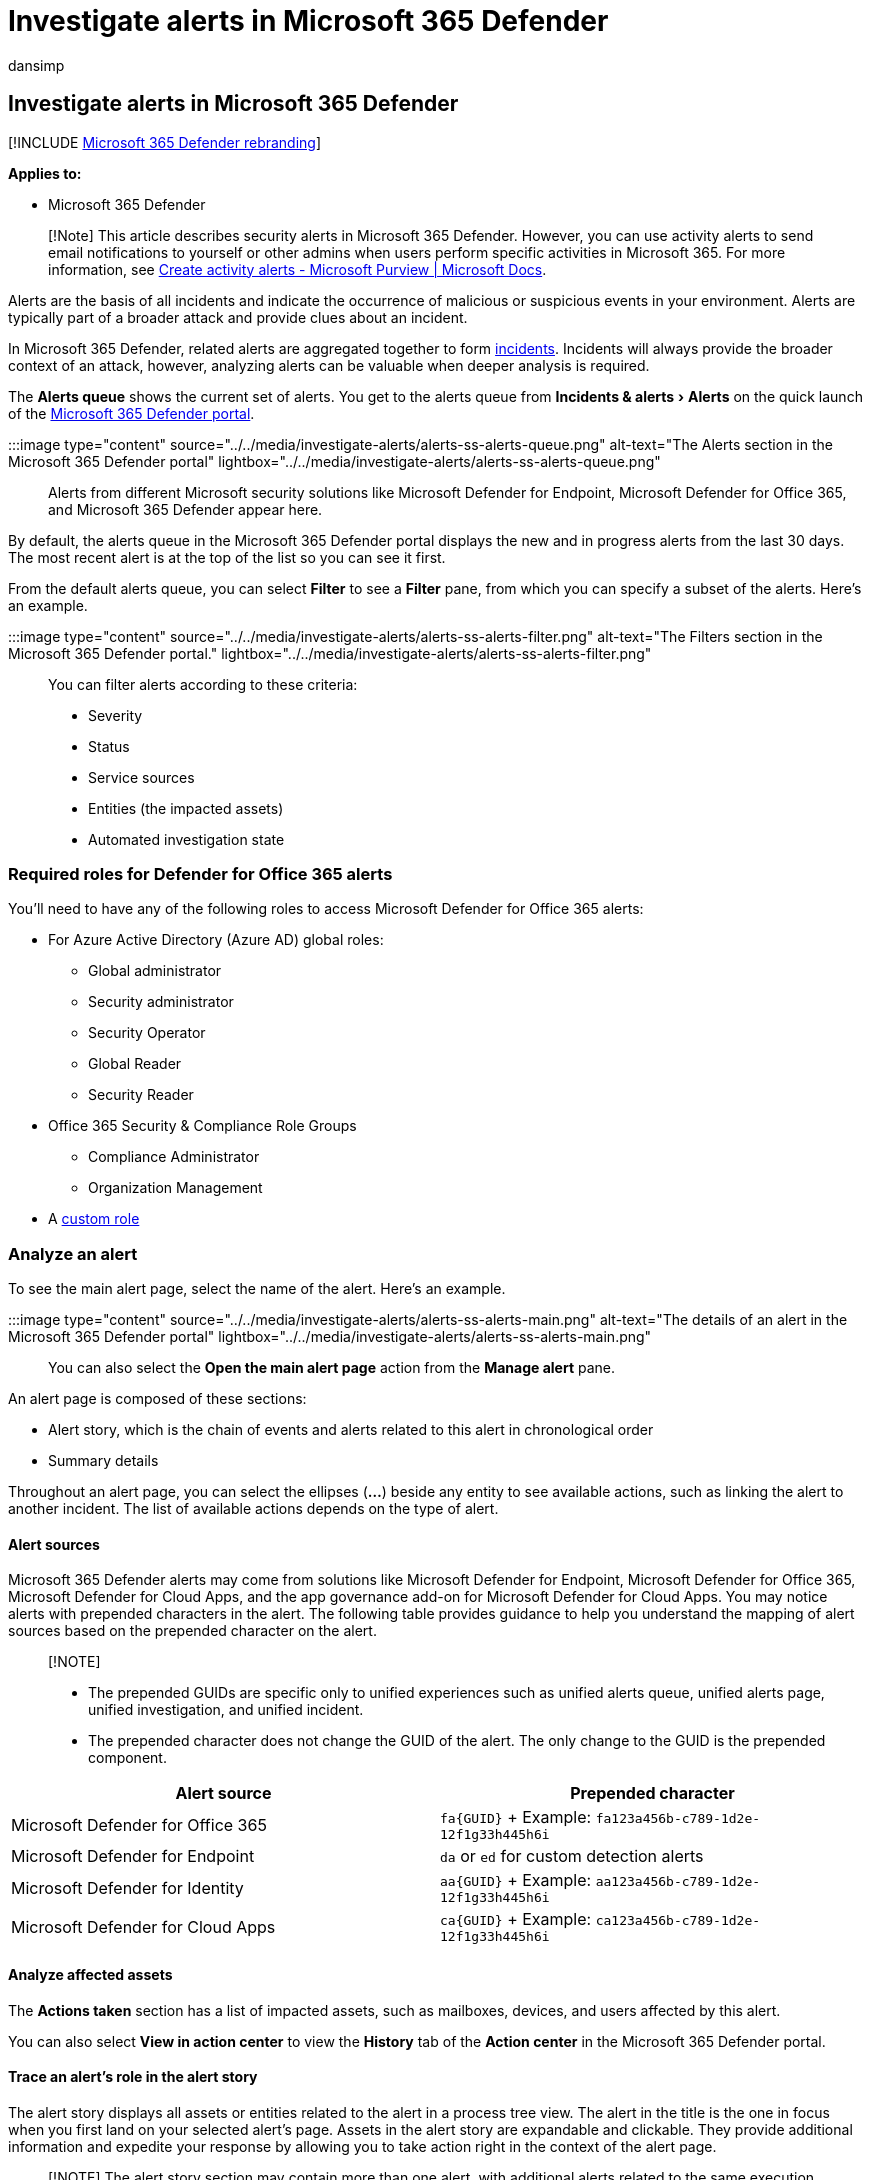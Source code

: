 = Investigate alerts in Microsoft 365 Defender
:audience: ITPro
:author: dansimp
:description: Investigate alerts seen across devices, users, and mailboxes.
:experimental:
:f1.keywords: ["NOCSH"]
:keywords: incidents, alerts, investigate, analyze, response, correlation, attack, machines, devices, users, identities, identity, mailbox, email, 365, microsoft, m365
:manager: dansimp
:ms.author: dansimp
:ms.collection: ["M365-security-compliance", "m365initiative-m365-defender"]
:ms.custom: admindeeplinkDEFENDER
:ms.localizationpriority: medium
:ms.mktglfcycl: deploy
:ms.pagetype: security
:ms.service: microsoft-365-security
:ms.sitesec: library
:ms.subservice: m365d
:ms.topic: conceptual
:search.appverid: ["MOE150", "met150"]

== Investigate alerts in Microsoft 365 Defender

[!INCLUDE xref:../includes/microsoft-defender.adoc[Microsoft 365 Defender rebranding]]

*Applies to:*

* Microsoft 365 Defender

____
[!Note] This article describes security alerts in Microsoft 365 Defender.
However, you can use activity alerts to send email notifications to yourself or other admins when users perform specific activities in Microsoft 365.
For more information, see xref:../../compliance/create-activity-alerts.adoc[Create activity alerts - Microsoft Purview | Microsoft Docs].
____

Alerts are the basis of all incidents and indicate the occurrence of malicious or suspicious events in your environment.
Alerts are typically part of a broader attack and provide clues about an incident.

In Microsoft 365 Defender, related alerts are aggregated together to form xref:incidents-overview.adoc[incidents].
Incidents will always provide the broader context of an attack, however, analyzing alerts can be valuable when deeper analysis is required.

The *Alerts queue* shows the current set of alerts.
You get to the alerts queue from menu:Incidents & alerts[Alerts] on the quick launch of the https://go.microsoft.com/fwlink/p/?linkid=2077139[Microsoft 365 Defender portal].

:::image type="content" source="../../media/investigate-alerts/alerts-ss-alerts-queue.png" alt-text="The Alerts section in the Microsoft 365 Defender portal" lightbox="../../media/investigate-alerts/alerts-ss-alerts-queue.png":::

Alerts from different Microsoft security solutions like Microsoft Defender for Endpoint, Microsoft Defender for Office 365, and Microsoft 365 Defender appear here.

By default, the alerts queue in the Microsoft 365 Defender portal displays the new and in progress alerts from the last 30 days.
The most recent alert is at the top of the list so you can see it first.

From the default alerts queue, you can select *Filter* to see a *Filter* pane, from which you can specify a subset of the alerts.
Here's an example.

:::image type="content" source="../../media/investigate-alerts/alerts-ss-alerts-filter.png" alt-text="The Filters section in the Microsoft 365 Defender portal." lightbox="../../media/investigate-alerts/alerts-ss-alerts-filter.png":::

You can filter alerts according to these criteria:

* Severity
* Status
* Service sources
* Entities (the impacted assets)
* Automated investigation state

=== Required roles for Defender for Office 365 alerts

You'll need to have any of the following roles to access Microsoft Defender for Office 365 alerts:

* For Azure Active Directory (Azure AD) global roles:
 ** Global administrator
 ** Security administrator
 ** Security Operator
 ** Global Reader
 ** Security Reader
* Office 365 Security & Compliance Role Groups
 ** Compliance Administrator
 ** Organization Management
* A xref:custom-roles.adoc[custom role]

=== Analyze an alert

To see the main alert page, select the name of the alert.
Here's an example.

:::image type="content" source="../../media/investigate-alerts/alerts-ss-alerts-main.png" alt-text="The details of an alert in the Microsoft 365 Defender portal" lightbox="../../media/investigate-alerts/alerts-ss-alerts-main.png":::

You can also select the *Open the main alert page* action from the *Manage alert* pane.

An alert page is composed of these sections:

* Alert story, which is the chain of events and alerts related to this alert in chronological order
* Summary details

Throughout an alert page, you can select the ellipses (*...*) beside any entity to see available actions, such as linking the alert to another incident.
The list of available actions depends on the type of alert.

==== Alert sources

Microsoft 365 Defender alerts may come from solutions like Microsoft Defender for Endpoint, Microsoft Defender for Office 365, Microsoft Defender for Cloud Apps, and the app governance add-on for Microsoft Defender for Cloud Apps.
You may notice alerts with prepended characters in the alert.
The following table provides guidance to help you understand the mapping of alert sources based on the prepended character on the alert.

____
[!NOTE]

* The prepended GUIDs are specific only to unified experiences such as unified alerts queue, unified alerts page, unified investigation, and unified incident.
* The prepended character does not change the GUID of the alert.
The only change to the GUID is the prepended component.
____

|===
| Alert source | Prepended character

| Microsoft Defender for Office 365
| `+fa{GUID}+` + Example: `fa123a456b-c789-1d2e-12f1g33h445h6i`

| Microsoft Defender for Endpoint
| `da` or `ed` for custom detection alerts +

| Microsoft Defender for Identity
| `+aa{GUID}+` + Example: `aa123a456b-c789-1d2e-12f1g33h445h6i`

| Microsoft Defender for Cloud Apps
| `+ca{GUID}+` + Example: `ca123a456b-c789-1d2e-12f1g33h445h6i`
|===

==== Analyze affected assets

The *Actions taken* section has a list of impacted assets, such as mailboxes, devices, and users affected by this alert.

You can also select *View in action center* to view the *History* tab of the *Action center* in the Microsoft 365 Defender portal.

==== Trace an alert's role in the alert story

The alert story displays all assets or entities related to the alert in a process tree view.
The alert in the title is the one in focus when you first land on your selected alert's page.
Assets in the alert story are expandable and clickable.
They provide additional information and expedite your response by allowing you to take action right in the context of the alert page.

____
[!NOTE] The alert story section may contain more than one alert, with additional alerts related to the same execution tree appearing before or after the alert you've selected.
____

==== View more alert information on the details page

The details page shows the details of the selected alert, with details and actions related to it.
If you select any of the affected assets or entities in the alert story, the details page changes to provide contextual information and actions for the selected object.

Once you've selected an entity of interest, the details page changes to display information about the selected entity type, historic information when it's available, and options to take action on this entity directly from the alert page.

=== Manage alerts

To manage an alert, select *Manage alert* in the summary details section of the alert page.
For a single alert, here's an example of the *Manage alert* pane.

:::image type="content" source="../../media/investigate-alerts/alerts-ss-alerts-manage.png" alt-text="The Manage alert section in the Microsoft 365 Defender portal" lightbox="../../media/investigate-alerts/alerts-ss-alerts-manage.png":::

The *Manage alert* pane allows you to view or specify:

* The alert status (New, Resolved, In progress).
* The user account that has been assigned the alert.
* The alert's classification:
 ** *Not Set* (default).
 ** *True positive* with a type of threat.
Use this classification for alerts that accurately indicate a real threat.
Specifying this threat type alerts your security team see threat patterns and act to defend your organization from them.
 ** *Informational, expected activity* with a type of activity.
Use this option for alerts that are technically accurate, but represent normal behavior or simulated threat activity.
You generally want to ignore these alerts but expect them for similar activities in the future where the activities are triggered by actual attackers or malware.
Use the options in this category to classify alerts for security tests, red team activity, and expected unusual behavior from trusted apps and users.
 ** *False positive* for types of alerts that were created even when there's no malicious activity or for a false alarm.
Use the options in this category to classify alerts that are mistakenly identified as normal events or activities as malicious or suspicious.
Unlike alerts for 'Informational, expected activity', which can also be useful for catching real threats, you generally don't want to see these alerts again.
Classifying alerts as false positive helps Microsoft 365 Defender improve its detection quality.
* A comment on the alert.

____
[!NOTE] Around August 29th, 2022, previously supported alert determination values ('Apt' and 'SecurityPersonnel') will be deprecated and no longer available via the API.
____

____
[!NOTE] One way of managing alerts it through the use of tags.
The tagging capability for Microsoft Defender for Office 365 is incrementally being rolled out and is currently in preview.
+ Currently, modified tag names are only applied to alerts created _after_ the update.
Alerts that were generated before the modification will not reflect the updated tag name.
____

To manage a _set of alerts similar to a specific alert_, select *View similar alerts* in the *INSIGHT* box in the summary details section of the alert page.

:::image type="content" source="../../media/investigate-alerts/alerts-ss-alerts-manage-select.png" lightbox="../../media/investigate-alerts/alerts-ss-alerts-manage-select.png" alt-text="Manage an alert in the Microsoft 365 Defender portal":::

From the *Manage alerts* pane, you can then classify all of the related alerts at the same time.
Here's an example.

:::image type="content" source="../../media/investigate-alerts/alerts-ss-alerts-select-related.png" lightbox="../../media/investigate-alerts/alerts-ss-alerts-select-related.png" alt-text="Managing related alerts in the Microsoft 365 Defender portal":::

If similar alerts were already classified in the past, you can save time by using Microsoft 365 Defender recommendations to learn how the other alerts were resolved.
From the summary details section, select *Recommendations*.

:::image type="content" source="../../media/investigate-alerts/alerts-ss-alerts-recommendations.png" lightbox="../../media/investigate-alerts/alerts-ss-alerts-recommendations.png" alt-text="Example of selecting recommendations for an alert":::

The *Recommendations* tab provides next-step actions and advice for investigation, remediation, and prevention.
Here's an example.

:::image type="content" source="../../media/investigate-alerts/alerts-ss-alerts-recommendations-example.png" lightbox="../../media/investigate-alerts/alerts-ss-alerts-recommendations-example.png" alt-text="Example of alert recommendations":::

=== Suppress an alert

As a security operations center (SOC) analyst, one of the top issues is triaging the sheer number of alerts that are triggered daily.
For lower priority alerts, an analyst is still required to triage and resolve the alert which tends to be a manual process.
A SOC analyst's time is valuable, wanting to focus only on high severity and high priority alerts.

Alert suppression provides the ability to tune and manage alerts in advance.
This streamlines the alert queue and saves triage time by hiding or resolving alerts automatically, each time a certain expected organizational behavior occurs, and rule conditions are met.

You can create rule conditions based on 'evidence types' such as files, processes, scheduled tasks, and many other evidence types that trigger the alert.
After creating the rule, user can apply the rule on the selected alert or any alert type that meets the rule conditions to suppress the alert.

____
[!NOTE] Suppression of alerts is not recommended.
However in certain situations, a known internal business application or security tests trigger an expected activity and you don't want to see these alerts.
So, you can create a suppression rule for the alert.
____

==== Create rule conditions to suppress alerts

To create a suppression rule for alerts:

. Select the investigated alert.
In the main alert page, select *Create suppression rule* in the summary details section of the alert page.
+
:::image type="content" source="../../media/investigate-alerts/suppression-click.png" lightbox="../../media/investigate-alerts/suppression-click.png" alt-text="Screenshot of Create separation rule action.":::

. In the *Create suppression rule* pane, select *Only this alert type* to apply the rule on the selected alert.
+
However, to apply the rule on any alert type that meets rule conditions select *Any alert type based on IOC conditions*.
+
IOCs are indicators such as files, processes, scheduled tasks, and other evidence types that trigger the alert.
+
____
[!NOTE] You can no longer suppress an alert triggered by 'custom detection' source.
You can't create a suppression rule for this alert.
____

. In the *IOCs* section, select *Any IOC* to suppress the alert no matter what 'evidence' has caused the alert.
+
To set multiple rule conditions, select *Choose IOCs*.
Use *AND*, *OR* and grouping options to build relationship between these multiple 'evidence types' that cause the alert.

 .. For example, in the *Conditions* section, select the triggering evidence *Entity Role: Triggering*, *Equals* and select the evidence type from the drop-down list.

+
:::image type="content" source="../../media/investigate-alerts/evidence-types-drop-down-list.png" alt-text="Screenshot of evidence types drop-down list." lightbox="../../media/investigate-alerts/evidence-types-drop-down-list.png":::

 .. All the properties of this 'evidence' will auto populate as a new subgroup in the respective fields below.
:::image type="content" source="../../media/investigate-alerts/properties-evidence.png" alt-text="Screenshot of properties of evidence auto-populating." lightbox="../../media/investigate-alerts/properties-evidence.png" :::

+
____
[!NOTE] Condition values are not case sensitive.
____

 .. You can edit and/or delete properties of this 'evidence' as per your requirement (using wildcards, when supported).
 .. Other than files and processes, AntiMalware Scan Interface (AMSI) script, Windows Management Instrumentation (WMI) event, and scheduled tasks are some of the newly added evidence types that you can select from the evidence types drop-down list.
:::image type="content" source="../../media/investigate-alerts/other-evidence-types.png" alt-text="Screenshot of other types of evidence." lightbox="../../media/investigate-alerts/other-evidence-types.png":::
 .. To add another IOC, click *Add filter*.
+
____
[!NOTE] Adding at least one IOC to the rule condition is required to suppress any alert type.
____

. Alternatively, you can select *Auto fill all alert 7 related IOCs* in the *IOC* section to add all alert related evidence types and their properties at once in the *Conditions* section.
:::image type="content" source="../../media/investigate-alerts/autofill-iocs.png" alt-text="Screenshot of auto fill all alert related IOCs." lightbox="../../media/investigate-alerts/autofill-iocs.png":::
. In the *Scope* section, set the Scope in the *Conditions* sub-section by selecting specific device, multiple devices, device groups, the entire organization or by user.
+
____
[!NOTE] You must have Admin permission when the *Scope* is set only for *User*.
Admin permission is not required when the *Scope* is set for *User* together with *Device*, *Device groups*.
____

:::image type="content" source="../../media/investigate-alerts/suppression-choose-scope.png" lightbox="../../media/investigate-alerts/suppression-choose-scope.png" alt-text="Screenshot of create suppression rule pane: Conditions, Scope, Action.":::

. In the *Action* section, take the appropriate action of either *Hide alert* or *Resolve alert*.
Enter *Name*, *Comment*,  and click *Save*.
. *Prevent the IOCs from being blocked in the future:* + Once you save the suppression rule, in the *Successful suppression rule creation* page that appears, you can add the selected IOCs as indicators to the "allow list" and prevent them from being blocked in the future.
+ All alert-related IOCs will be shown in the list.
+ IOCs that were selected in the suppression conditions will be selected by default.
 .. For example, you can add files to be allowed to the *Select evidence (IOC) to allow*.
By default the file that triggered the alert is selected.
 .. Enter the scope to the *Select scope to apply to*.
By default scope for the related alert is selected.
 .. Click *Save*.
Now the file is not blocked as it is in the allow list.

+
:::image type="content" source="../../media/investigate-alerts/suppression-2-choose-iocs.png" lightbox="../../media/investigate-alerts/suppression-2-choose-iocs.png" alt-text="Screenshot of successful suppression rule creation.
":::
. The new suppression alert functionality is available by default.
+ However, you can switch back to the previous experience in Microsoft 365 Defender portal by navigating to menu:Settings[Endpoints > Alert suppression], then switch off the *New suppression rules creation enabled* toggle.
+
:::image type="content" source="../../media/investigate-alerts/suppression-toggle.png" lightbox="../../media/investigate-alerts/suppression-toggle.png" alt-text="Screenshot of toggle for turning on/off the suppression rule creation feature.":::
+
____
[!NOTE] Soon, only the new alert suppression experience will be available.
You will not be able to go back to the previous experience.
____

. *Edit existing rules:* + You can always add or change rule conditions and scope of new or existing rules in Microsoft Defender portal, by selecting the relevant rule and clicking *Edit rule*.
+ To edit existing rules, ensure that the *New suppression rules creation enabled* toggle is enabled.
+
:::image type="content" source="../../media/investigate-alerts/suppression-toggle-on-edit.png" lightbox="../../media/investigate-alerts/suppression-toggle-on-edit.png" alt-text="Screenshot of edit suppression rule.":::

=== Resolve an alert

Once you're done analyzing an alert and it can be resolved, go to the *Manage alert* pane for the alert or similar alerts and mark the status as *Resolved* and then classify it as a *True positive* with a type of threat, an *Informational, expected activity* with a type of activity, or a *False positive*.

Classifying alerts helps Microsoft 365 Defender improve its detection quality.

=== Use Power Automate to triage alerts

Modern security operations (SecOps) teams need automation to work effectively.
To focus on hunting and investigating real threats, SecOps teams use Power Automate to triage through the list of alerts and eliminate the ones that aren't threats.

==== Criteria for resolving alerts

* User has Out-of-office message turned on
* User isn't tagged as high risk

If both are true, SecOps marks the alert as legitimate travel and resolves it.
A notification is posted in Microsoft Teams after the alert is resolved.

==== Connect Power Automate to Microsoft Defender for Cloud Apps

To create the automation, you'll need an API token before you can connect Power Automate to Microsoft Defender for Cloud Apps.

. Click *Settings*, select *Security extensions*, and then click *Add token* in the *API tokens* tab.
. Provide a name for your token, and then click *Generate*.
Save the token as you'll need it later.

==== Create an automated flow

Watch this short video to learn how automation works efficiently to create a smooth workflow and how to connect Power Automate to Defender for Cloud Apps.

____
[!VIDEO https://www.microsoft.com/en-us/videoplayer/embed/RWFIRn]
____

=== Next steps

As needed for in-process incidents, continue your xref:investigate-incidents.adoc[investigation].

=== See also

* xref:incidents-overview.adoc[Incidents overview]
* xref:manage-incidents.adoc[Manage incidents]
* xref:investigate-incidents.adoc[Investigate incidents]
* xref:investigate-dlp.adoc[Investigate data loss incidents]
